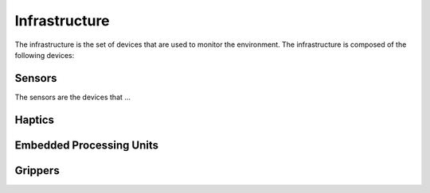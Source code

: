 Infrastructure
==============

The infrastructure is the set of devices that are used to monitor the environment. The infrastructure is composed of the following devices:


Sensors
-------
The sensors are the devices that ...

.. Hokuyo 2d Lidar
.. Velodyne 3d Lidar VLP16
.. Ouster 3d Lidar 64
.. Ouster 3d Lidar 128
.. Sick 2d Lidar
.. Vicon Motion Capture System
.. Qualisys Motion Capture System Under Water
.. Qualisys Motion Capture System Air
.. WaterLinked DVL
.. STS Minisource + RadEye G10
.. STS Dp6 prob + RadEye SX
.. Parker Lord Inertial Navigation System
.. Olympus Handheld XRF
.. Pupil Invisible (Eye Tracker)
.. Hydromea [LUMA 500R (Underwater Optical Communication)]
.. FLIR A35 (Thermal Camera)
.. BluePrint Oculus M3000d
.. RealSense D435 (RGBD Camera)
.. RealSense D455 (RGBD Camera)
.. ZED (Stereo Camera)

Haptics
-------

.. Varjo VR1
.. Haption


Embedded Processing Units
-------------------------

.. dSPACE SCALEXIO
.. Raspberry Pi 3B
.. Nvidia Jetson Nano
.. Nvidia Jetson Xavier AGX


Grippers
--------

.. Robotiq 2F-85 (2-finger)
.. Robotiq 3F-85 (3-finger)


